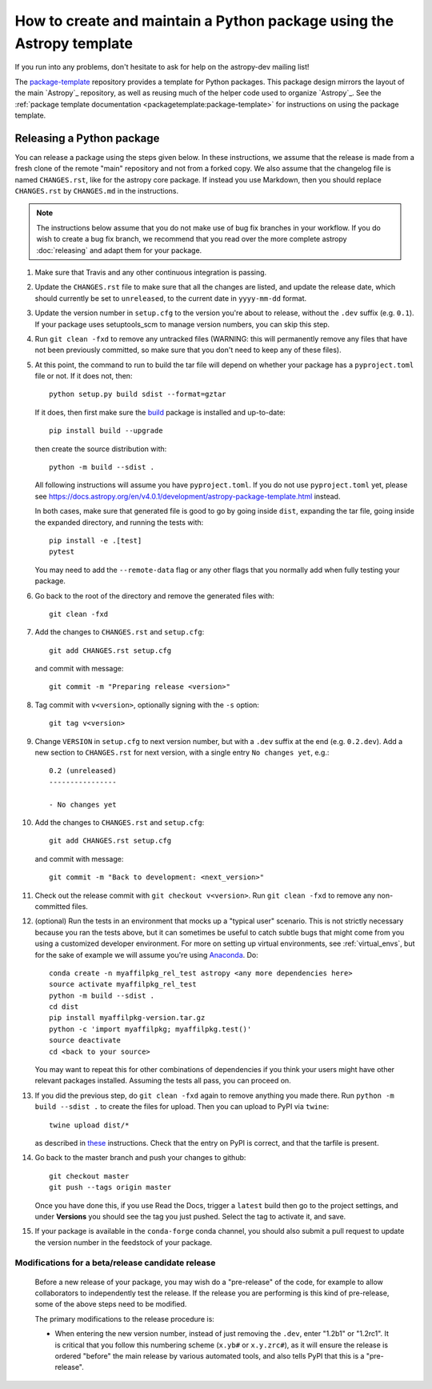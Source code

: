 **********************************************************************
How to create and maintain a Python package using the Astropy template
**********************************************************************

If you run into any problems, don't hesitate to ask for help on the
astropy-dev mailing list!

The `package-template`_ repository provides a template for Python
packages. This package design mirrors the layout of the main `Astropy`_
repository, as well as reusing much of the helper code used to organize
`Astropy`_. See the
:ref:`package template documentation <packagetemplate:package-template>`
for instructions on using the package template.


Releasing a Python package
**************************

You can release a package using the steps given below. In these
instructions, we assume that the release is made from a fresh clone of the
remote "main" repository and not from a forked copy. We also assume that
the changelog file is named ``CHANGES.rst``, like for the astropy core
package. If instead you use Markdown, then you should replace ``CHANGES.rst``
by ``CHANGES.md`` in the instructions.

.. note:: The instructions below assume that you do not make use of bug fix
          branches in your workflow. If you do wish to create a bug fix branch,
          we recommend that you read over the more complete astropy
          :doc:`releasing` and adapt them for your package.

#. Make sure that Travis and any other continuous integration is passing.

#. Update the ``CHANGES.rst`` file to make sure that all the changes are listed,
   and update the release date, which should currently be set to
   ``unreleased``, to the current date in ``yyyy-mm-dd`` format.

#. Update the version number in ``setup.cfg`` to the version you're about to
   release, without the ``.dev`` suffix (e.g. ``0.1``). If your package uses
   setuptools_scm to manage version numbers, you can skip this step.

#. Run ``git clean -fxd`` to remove any untracked files (WARNING: this will
   permanently remove any files that have not been previously committed, so
   make sure that you don't need to keep any of these files).

#. At this point, the command to run to build the tar file will depend on
   whether your package has a ``pyproject.toml`` file or not. If it does
   not, then::

        python setup.py build sdist --format=gztar

   If it does, then first make sure the `build <https://pypi.org/project/build/>`_
   package is installed and up-to-date::

        pip install build --upgrade

   then create the source distribution with::

        python -m build --sdist .

   All following instructions will assume you have ``pyproject.toml``.
   If you do not use ``pyproject.toml`` yet, please see
   https://docs.astropy.org/en/v4.0.1/development/astropy-package-template.html
   instead.

   In both cases, make sure that generated file is good to go by going inside
   ``dist``, expanding the tar file, going inside the expanded directory, and
   running the tests with::

        pip install -e .[test]
        pytest

   You may need to add the ``--remote-data`` flag or any other flags that you
   normally add when fully testing your package.

#. Go back to the root of the directory and remove the generated files with::

        git clean -fxd

#. Add the changes to ``CHANGES.rst`` and ``setup.cfg``::

        git add CHANGES.rst setup.cfg

   and commit with message::

        git commit -m "Preparing release <version>"

#. Tag commit with ``v<version>``, optionally signing with the ``-s`` option::

        git tag v<version>

#. Change ``VERSION`` in ``setup.cfg`` to next version number, but with a
   ``.dev`` suffix at the end (e.g. ``0.2.dev``). Add a new section to
   ``CHANGES.rst`` for next version, with a single entry ``No changes yet``, e.g.::

       0.2 (unreleased)
       ----------------

       - No changes yet

#. Add the changes to ``CHANGES.rst`` and ``setup.cfg``::

        git add CHANGES.rst setup.cfg

   and commit with message::

        git commit -m "Back to development: <next_version>"

#. Check out the release commit with ``git checkout v<version>``.
   Run ``git clean -fxd`` to remove any non-committed files.

#. (optional) Run the tests in an environment that mocks up a "typical user"
   scenario. This is not strictly necessary because you ran the tests above, but
   it can sometimes be useful to catch subtle bugs that might come from you
   using a customized developer environment.  For more on setting up virtual
   environments, see :ref:`virtual_envs`, but for the sake of example we will
   assume you're using `Anaconda <https://conda.io/docs/>`_. Do::

       conda create -n myaffilpkg_rel_test astropy <any more dependencies here>
       source activate myaffilpkg_rel_test
       python -m build --sdist .
       cd dist
       pip install myaffilpkg-version.tar.gz
       python -c 'import myaffilpkg; myaffilpkg.test()'
       source deactivate
       cd <back to your source>

   You may want to repeat this for other combinations of dependencies if you think
   your users might have other relevant packages installed.  Assuming the tests
   all pass, you can proceed on.

#. If you did the previous step, do ``git clean -fxd`` again to remove anything
   you made there.  Run ``python -m build --sdist .`` to
   create the files for upload.  Then you can upload to PyPI via ``twine``::

        twine upload dist/*

   as described in `these <https://packaging.python.org/tutorials/distributing-packages/#uploading-your-project-to-pypi>`_
   instructions. Check that the entry on PyPI is correct, and that
   the tarfile is present.

#. Go back to the master branch and push your changes to github::

        git checkout master
        git push --tags origin master

   Once you have done this, if you use Read the Docs, trigger a ``latest`` build
   then go to the project settings, and under **Versions** you should see the
   tag you just pushed. Select the tag to activate it, and save.

#. If your package is available in the ``conda-forge`` conda channel, you
   should also submit a pull request to update the version number in the
   feedstock of your package.


Modifications for a beta/release candidate release
==================================================

   Before a new release of your package, you may wish do a "pre-release" of the
   code, for example to allow collaborators to independently test the release.
   If the release you are performing is this kind of pre-release,
   some of the above steps need to be modified.

   The primary modifications to the release procedure is:

   * When entering the new version number, instead of just removing the
     ``.dev``, enter "1.2b1" or "1.2rc1".  It is critical that you follow this
     numbering scheme (``x.yb#`` or ``x.y.zrc#``), as it will ensure the release
     is ordered "before" the main release by various automated tools, and also
     tells PyPI that this is a "pre-release".


.. _package-template: https://github.com/astropy/package-template
